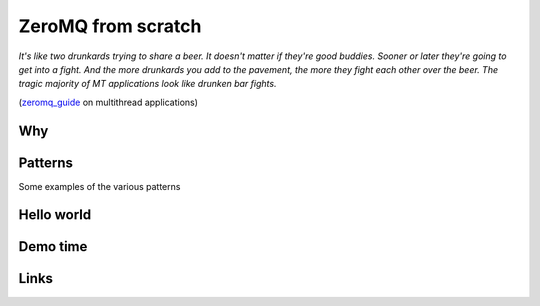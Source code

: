 =====================
 ZeroMQ from scratch
=====================

.. motivation: we want to be able to exploit parallelism, using
.. message-passing instead of threads Not an expert but saw a couple
.. of talks about ZeroMQ and still no idea of what it was going on.

*It's like two drunkards trying to share a beer. It doesn't matter if they're good buddies. Sooner or later they're going to get into a fight. And the more drunkards you add to the pavement, the more they fight each other over the beer. The tragic majority of MT applications look like drunken bar fights.*

(zeromq_guide_ on multithread applications)


Why
===

Patterns
========

Some examples of the various patterns


Hello world
===========


Demo time
=========


Links
=====

.. _zeromq_guide: http://zguide.zeromq.org/

